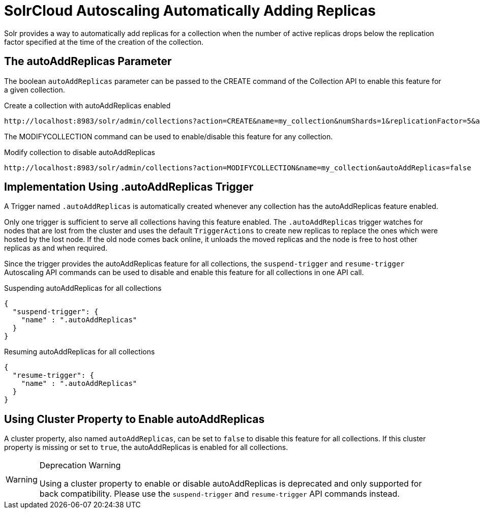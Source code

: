 = SolrCloud Autoscaling Automatically Adding Replicas
:page-shortname: solrcloud-autoscaling-auto-add-replicas
:page-permalink: solrcloud-autoscaling-auto-add-replicas.html
// Licensed to the Apache Software Foundation (ASF) under one
// or more contributor license agreements.  See the NOTICE file
// distributed with this work for additional information
// regarding copyright ownership.  The ASF licenses this file
// to you under the Apache License, Version 2.0 (the
// "License"); you may not use this file except in compliance
// with the License.  You may obtain a copy of the License at
//
//   http://www.apache.org/licenses/LICENSE-2.0
//
// Unless required by applicable law or agreed to in writing,
// software distributed under the License is distributed on an
// "AS IS" BASIS, WITHOUT WARRANTIES OR CONDITIONS OF ANY
// KIND, either express or implied.  See the License for the
// specific language governing permissions and limitations
// under the License.

Solr provides a way to automatically add replicas for a collection when the number of active replicas drops below
the replication factor specified at the time of the creation of the collection.

== The autoAddReplicas Parameter

The boolean `autoAddReplicas` parameter can be passed to the CREATE command of the Collection API to enable this feature for a given collection.

.Create a collection with autoAddReplicas enabled
[source,text]
http://localhost:8983/solr/admin/collections?action=CREATE&name=my_collection&numShards=1&replicationFactor=5&autoAddReplicas=true

The MODIFYCOLLECTION command can be used to enable/disable this feature for any collection.

.Modify collection to disable autoAddReplicas
[source,text]
http://localhost:8983/solr/admin/collections?action=MODIFYCOLLECTION&name=my_collection&autoAddReplicas=false

== Implementation Using .autoAddReplicas Trigger

A Trigger named `.autoAddReplicas` is automatically created whenever any collection has the autoAddReplicas feature enabled.

Only one trigger is sufficient to serve all collections having this feature enabled. The `.autoAddReplicas` trigger watches for nodes that are lost from the cluster and uses the default `TriggerActions` to create new replicas to replace the ones which were hosted by the lost node. If the old node comes back online, it unloads the moved replicas and the node is free to host other replicas as and when required.

Since the trigger provides the autoAddReplicas feature for all collections, the `suspend-trigger` and `resume-trigger` Autoscaling API commands can be used to disable and enable this feature for all collections in one API call. 

.Suspending autoAddReplicas for all collections
[source,json]
----
{
  "suspend-trigger": {
    "name" : ".autoAddReplicas"
  }
}
----

.Resuming autoAddReplicas for all collections
[source,json]
----
{
  "resume-trigger": {
    "name" : ".autoAddReplicas"
  }
}
----

== Using Cluster Property to Enable autoAddReplicas

A cluster property, also named `autoAddReplicas`, can be set to `false` to disable this feature for all collections.
If this cluster property is missing or set to `true`, the autoAddReplicas is enabled for all collections.

.Deprecation Warning
[WARNING]
====
Using a cluster property to enable or disable autoAddReplicas is deprecated and only supported for back compatibility. Please use the `suspend-trigger` and `resume-trigger` API commands instead.
====
